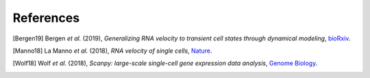 References
----------

.. [Bergen19] Bergen *et al.* (2019),
   *Generalizing RNA velocity to transient cell states through dynamical modeling*,
   `bioRxiv <https://doi.org/10.1101/820936>`__.

.. [Manno18] La Manno *et al.* (2018),
   *RNA velocity of single cells*,
   `Nature <https://doi.org/10.1038/s41586-018-0414-6>`__.

.. [Wolf18] Wolf *et al.* (2018),
   *Scanpy: large-scale single-cell gene expression data analysis*,
   `Genome Biology <https://doi.org/10.1186/s13059-017-1382-0>`__.
